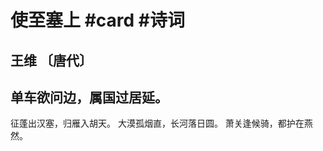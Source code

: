 * 使至塞上 #card #诗词
:PROPERTIES:
:card-last-score: 5
:card-repeats: 3
:card-next-schedule: 2022-11-03T13:27:01.513Z
:card-last-interval: 11.04
:card-ease-factor: 2.76
:card-last-reviewed: 2022-10-23T13:27:01.513Z
:END:
** 王维 〔唐代〕
** 单车欲问边，属国过居延。
征蓬出汉塞，归雁入胡天。
大漠孤烟直，长河落日圆。
萧关逢候骑，都护在燕然。
